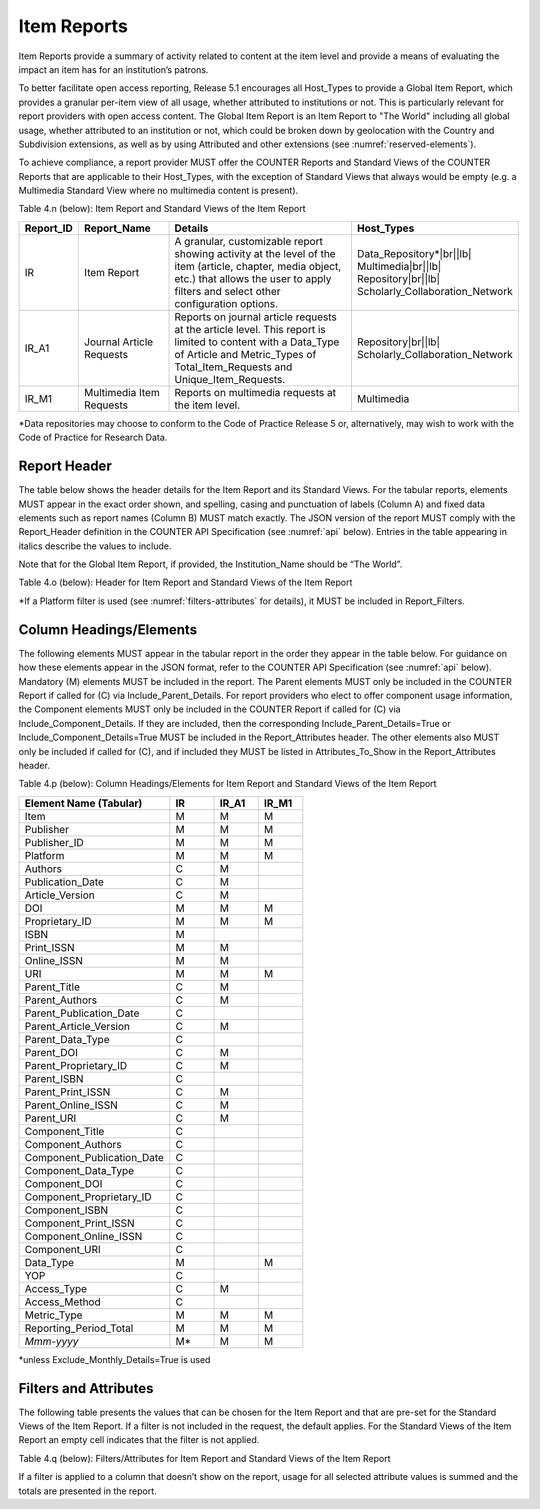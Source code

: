 .. The COUNTER Code of Practice © 2017-2024 by COUNTER Metrics
   is licensed under CC BY 4.0. To view a copy of this license,
   visit https://creativecommons.org/licenses/by/4.0/

.. _item-reports:

Item Reports
------------

Item Reports provide a summary of activity related to content at the item level and provide a means of evaluating the impact an item has for an institution’s patrons. 

To better facilitate open access reporting, Release 5.1 encourages all Host_Types to provide a Global Item Report, which provides a granular per-item view of all usage, whether attributed to institutions or not. This is particularly relevant for report providers with open access content. The Global Item Report is an Item Report to "The World" including all global usage, whether attributed to an institution or not, which could be broken down by geolocation with the Country and Subdivision extensions, as well as by using Attributed and other extensions (see :numref:`reserved-elements`).

To achieve compliance, a report provider MUST offer the COUNTER Reports and Standard Views of the COUNTER Reports that are applicable to their Host_Types, with the exception of Standard Views that always would be empty (e.g. a Multimedia Standard View where no multimedia content is present).

Table 4.n (below): Item Report and Standard Views of the Item Report

.. only:: latex

   .. tabularcolumns:: |>{\raggedright\arraybackslash}\Y{0.13}|>{\raggedright\arraybackslash}\Y{0.17}|>{\parskip=\tparskip}\Y{0.37}|>{\raggedright\arraybackslash}\Y{0.33}|

.. list-table::
   :class: longtable
   :widths: 10 20 46 24
   :header-rows: 1

   * - Report_ID
     - Report_Name
     - Details
     - Host_Types

   * - IR
     - Item Report
     - A granular, customizable report showing activity at the level of the item (article, chapter, media object, etc.) that allows the user to apply filters and select other configuration options.
     - Data_Repository*\ |br|\ |lb|
       Multimedia\ |br|\ |lb|
       Repository\ |br|\ |lb|
       Scholarly_Collaboration_Network

   * - IR_A1
     - Journal Article Requests
     - Reports on journal article requests at the article level. This report is limited to content with a Data_Type of Article and Metric_Types of Total_Item_Requests and Unique_Item_Requests.
     - Repository\ |br|\ |lb|
       Scholarly_Collaboration_Network

   * - IR_M1
     - Multimedia Item Requests
     - Reports on multimedia requests at the item level.
     - Multimedia

\*Data repositories may choose to conform to the Code of Practice Release 5 or, alternatively, may wish to work with the Code of Practice for Research Data.


Report Header
"""""""""""""

The table below shows the header details for the Item Report and its Standard Views. For the tabular reports, elements MUST appear in the exact order shown, and spelling, casing and punctuation of labels (Column A) and fixed data elements such as report names (Column B) MUST match exactly. The JSON version of the report MUST comply with the Report_Header definition in the COUNTER API Specification (see :numref:`api` below). Entries in the table appearing in italics describe the values to include.

Note that for the Global Item Report, if provided, the Institution_Name should be “The World”.

Table 4.o (below): Header for Item Report and Standard Views of the Item Report

.. only:: latex

   .. tabularcolumns:: |>{\raggedright\arraybackslash}\Y{0.1}|>{\raggedright\arraybackslash}\Y{0.19}|>{\raggedright\arraybackslash}\Y{0.17}|>{\raggedright\arraybackslash}\Y{0.25}|>{\raggedright\arraybackslash}\Y{0.29}|

.. flat-table::
   :class: longtable
   :widths: 8 15 31 23 23
   :header-rows: 2

   * - :rspan:`1` Row in Tabular Report
     - :rspan:`1` Label for Tabular Report (Column A)
     - :cspan:`2` Value for Tabular Report (Column B)

   * - IR
     - IR_A1
     - IR_M1

   * - 1
     - Report_Name
     - Item Report
     - Journal Article Requests
     - Multimedia Item Requests

   * - 2
     - Report_ID
     - IR
     - IR_A1
     - IR_M1

   * - 3
     - Release
     - 5.1
     - 5.1
     - 5.1

   * - 4
     - Institution_Name
     - :cspan:`2` *Name of the institution the usage is attributed to.*

   * - 5
     - Institution_ID
     - :cspan:`2` *Identifier(s) for the institution in the format of {namespace}:{value}. Leave blank if identifier is not known. Multiple identifiers may be included by separating with semicolon-space (“; ”).*

   * - 6
     - Metric_Types
     - *Semicolon-space delimited list of Metric_Types included in the report.*
     - Total_Item_Requests; Unique_Items_Requests
     - Total_Item_Requests; Unique_Items_Requests

   * - 7
     - Report_Filters
     - *Semicolon-space delimited list of filters applied to the data to generate the report.*
     - Data_Type=Article; Access_Method=Regular*
     - Data_Type=Audiovisual| Image|Interactive_Resource| Multimedia|Sound; Access_Method=Regular*

   * - 8
     - Report_Attributes
     - *Semicolon-space delimited list of report attributes applied to the data to generate the report.*
     - *(blank)*
     - *(blank)*

   * - 9
     - Exceptions
     - :cspan:`2` *Any exceptions that occurred in generating the report, in the format “{Exception Code}: {Exception Message} ({Data})” with multiple exceptions separated by semicolon-space (“; ”).*

   * - 10
     - Reporting_Period
     - :cspan:`2` *Date range requested for the report in the form of “Begin_Date=yyyy-mm-dd; End_Date=yyyy-mm-dd”. The “dd” of the Begin_Date is 01. The “dd” of the End_Date is the last day of the month.*

   * - 11
     - Created
     - :cspan:`2` *Date and time the report was run in RFC3339 date-time format (yyyy-mm-ddThh:mm:ssZ).*

   * - 12
     - Created_By
     - :cspan:`2` *Name of organization or system that generated the report.*

   * - 13
     - Registry_Record
     - :cspan:`2` *Link to the platform's COUNTER Registry record.*

   * - 14
     - *(blank)*
     - *(blank)*
     - *(blank)*
     - *(blank)*

\*If a Platform filter is used (see :numref:`filters-attributes` for details), it MUST be included in Report_Filters.


.. _item-elements:

Column Headings/Elements
""""""""""""""""""""""""

The following elements MUST appear in the tabular report in the order they appear in the table below. For guidance on how these elements appear in the JSON format, refer to the COUNTER API Specification (see :numref:`api` below). Mandatory (M) elements MUST be included in the report. The Parent elements MUST only be included in the COUNTER Report if called for (C) via Include_Parent_Details. For report providers who elect to offer component usage information, the Component elements MUST only be included in the COUNTER Report if called for (C) via Include_Component_Details. If they are included, then the corresponding Include_Parent_Details=True or Include_Component_Details=True MUST be included in the Report_Attributes header. The other elements also MUST only be included if called for (C), and if included they MUST be listed in Attributes_To_Show in the Report_Attributes header.

Table 4.p (below): Column Headings/Elements for Item Report and Standard Views of the Item Report

.. only:: latex

   .. tabularcolumns:: |>{\raggedright\arraybackslash}\Y{0.32}|>{\raggedright\arraybackslash}\Y{0.1}|>{\raggedright\arraybackslash}\Y{0.1}|>{\raggedright\arraybackslash}\Y{0.1}|

.. list-table::
   :class: longtable
   :widths: 34 10 10 10
   :header-rows: 1

   * - Element Name (Tabular)
     - IR
     - IR_A1
     - IR_M1

   * - Item
     - M
     - M
     - M

   * - Publisher
     - M
     - M
     - M

   * - Publisher_ID
     - M
     - M
     - M

   * - Platform
     - M
     - M
     - M

   * - Authors
     - C
     - M
     -

   * - Publication_Date
     - C
     - M
     -

   * - Article_Version
     - C
     - M
     -

   * - DOI
     - M
     - M
     - M

   * - Proprietary_ID
     - M
     - M
     - M

   * - ISBN
     - M
     -
     -

   * - Print_ISSN
     - M
     - M
     -

   * - Online_ISSN
     - M
     - M
     -

   * - URI
     - M
     - M
     - M

   * - Parent_Title
     - C
     - M
     -

   * - Parent_Authors
     - C
     - M
     -

   * - Parent_Publication_Date
     - C
     -
     -

   * - Parent_Article_Version
     - C
     - M
     -

   * - Parent_Data_Type
     - C
     -
     -

   * - Parent_DOI
     - C
     - M
     -

   * - Parent_Proprietary_ID
     - C
     - M
     -

   * - Parent_ISBN
     - C
     -
     -

   * - Parent_Print_ISSN
     - C
     - M
     -

   * - Parent_Online_ISSN
     - C
     - M
     -

   * - Parent_URI
     - C
     - M
     -

   * - Component_Title
     - C
     -
     -

   * - Component_Authors
     - C
     -
     -

   * - Component_Publication_Date
     - C
     -
     -

   * - Component_Data_Type
     - C
     -
     -

   * - Component_DOI
     - C
     -
     -

   * - Component_Proprietary_ID
     - C
     -
     -

   * - Component_ISBN
     - C
     -
     -

   * - Component_Print_ISSN
     - C
     -
     -

   * - Component_Online_ISSN
     - C
     -
     -

   * - Component_URI
     - C
     -
     -

   * - Data_Type
     - M
     -
     - M

   * - YOP
     - C
     -
     -

   * - Access_Type
     - C
     - M
     -

   * - Access_Method
     - C
     -
     -

   * - Metric_Type
     - M
     - M
     - M

   * - Reporting_Period_Total
     - M
     - M
     - M

   * - *Mmm-yyyy*
     - M*
     - M
     - M

\*unless Exclude_Monthly_Details=True is used


.. _item-filters:

Filters and Attributes
""""""""""""""""""""""

The following table presents the values that can be chosen for the Item  Report and that are pre-set for the Standard Views of the Item Report. If a filter is not included in the request, the default applies. For the Standard Views of the Item Report an empty cell indicates that the filter is not applied.

Table 4.q (below): Filters/Attributes for Item Report and Standard Views of the Item Report

.. only:: latex

   .. tabularcolumns:: |>{\raggedright\arraybackslash}\Y{0.28}|>{\raggedright\arraybackslash}\Y{0.285}|>{\raggedright\arraybackslash}\Y{0.225}|>{\raggedright\arraybackslash}\Y{0.21}|

.. flat-table::
   :class: longtable
   :widths: 20 47 17 16
   :header-rows: 2

   * - :rspan:`1` Filter/Attribute
     - :cspan:`2` Filters available (options for Item Report and required for Standard Views of the Item Report)

   * - IR
     - IR_A1
     - IR_M1

   * - Data_Type
     - One or more or all (default) of the Data_Types applicable to the platform.
     - Article
     - Audiovisual\ |br|\ |lb|
       Image\ |br|\ |lb|
       Interactive_Resource\ |br|\ |lb|
       Multimedia\ |br|\ |lb|
       Sound

   * - YOP
     - All years (default), a specific year in the format yyyy, or a range of years in the format yyyy-yyyy. Use 0001 for unknown or 9999 for articles in press.

       Note that the COUNTER API allows the specification of multiple years and ranges separated by the vertical pipe (“|”) character.
     -
     -

   * - Access_Type
     - One or more or all (default) of:\ |br|\ |lb|
       - Controlled\ |br|\ |lb|
       - Open\ |br|\ |lb|
       - Free_To_Read
     -
     -

   * - Access_Method
     - One or all (default) of:\ |br|\ |lb|
       - Regular\ |br|\ |lb|
       - TDM
     - Regular
     - Regular

   * - Metric_Type
     - One or more or all (default) of:\ |br|\ |lb|
       - Total_Item_Investigations\ |br|\ |lb|
       - Total_Item_Requests\ |br|\ |lb|
       - Unique_Item_Investigations\ |br|\ |lb|
       - Unique_Item_Requests\ |br|\ |lb|
       - Limit_Exceeded\ |br|\ |lb|
       - No_License
     - Total_Item_Requests\ |br|\ |lb|
       Unique_Item_Requests
     - Total_Item_Requests\ |br|\ |lb|
       Unique_Item_Requests

   * - Include_Parent_Details
     - False (default) or True
     -
     -

   * - Include_Component_Details
     - False (default) or True
     -
     -

   * - Exclude_Monthly_Details
     - False (default) or True
     -
     -

If a filter is applied to a column that doesn’t show on the report, usage for all selected attribute values is summed and the totals are presented in the report.
